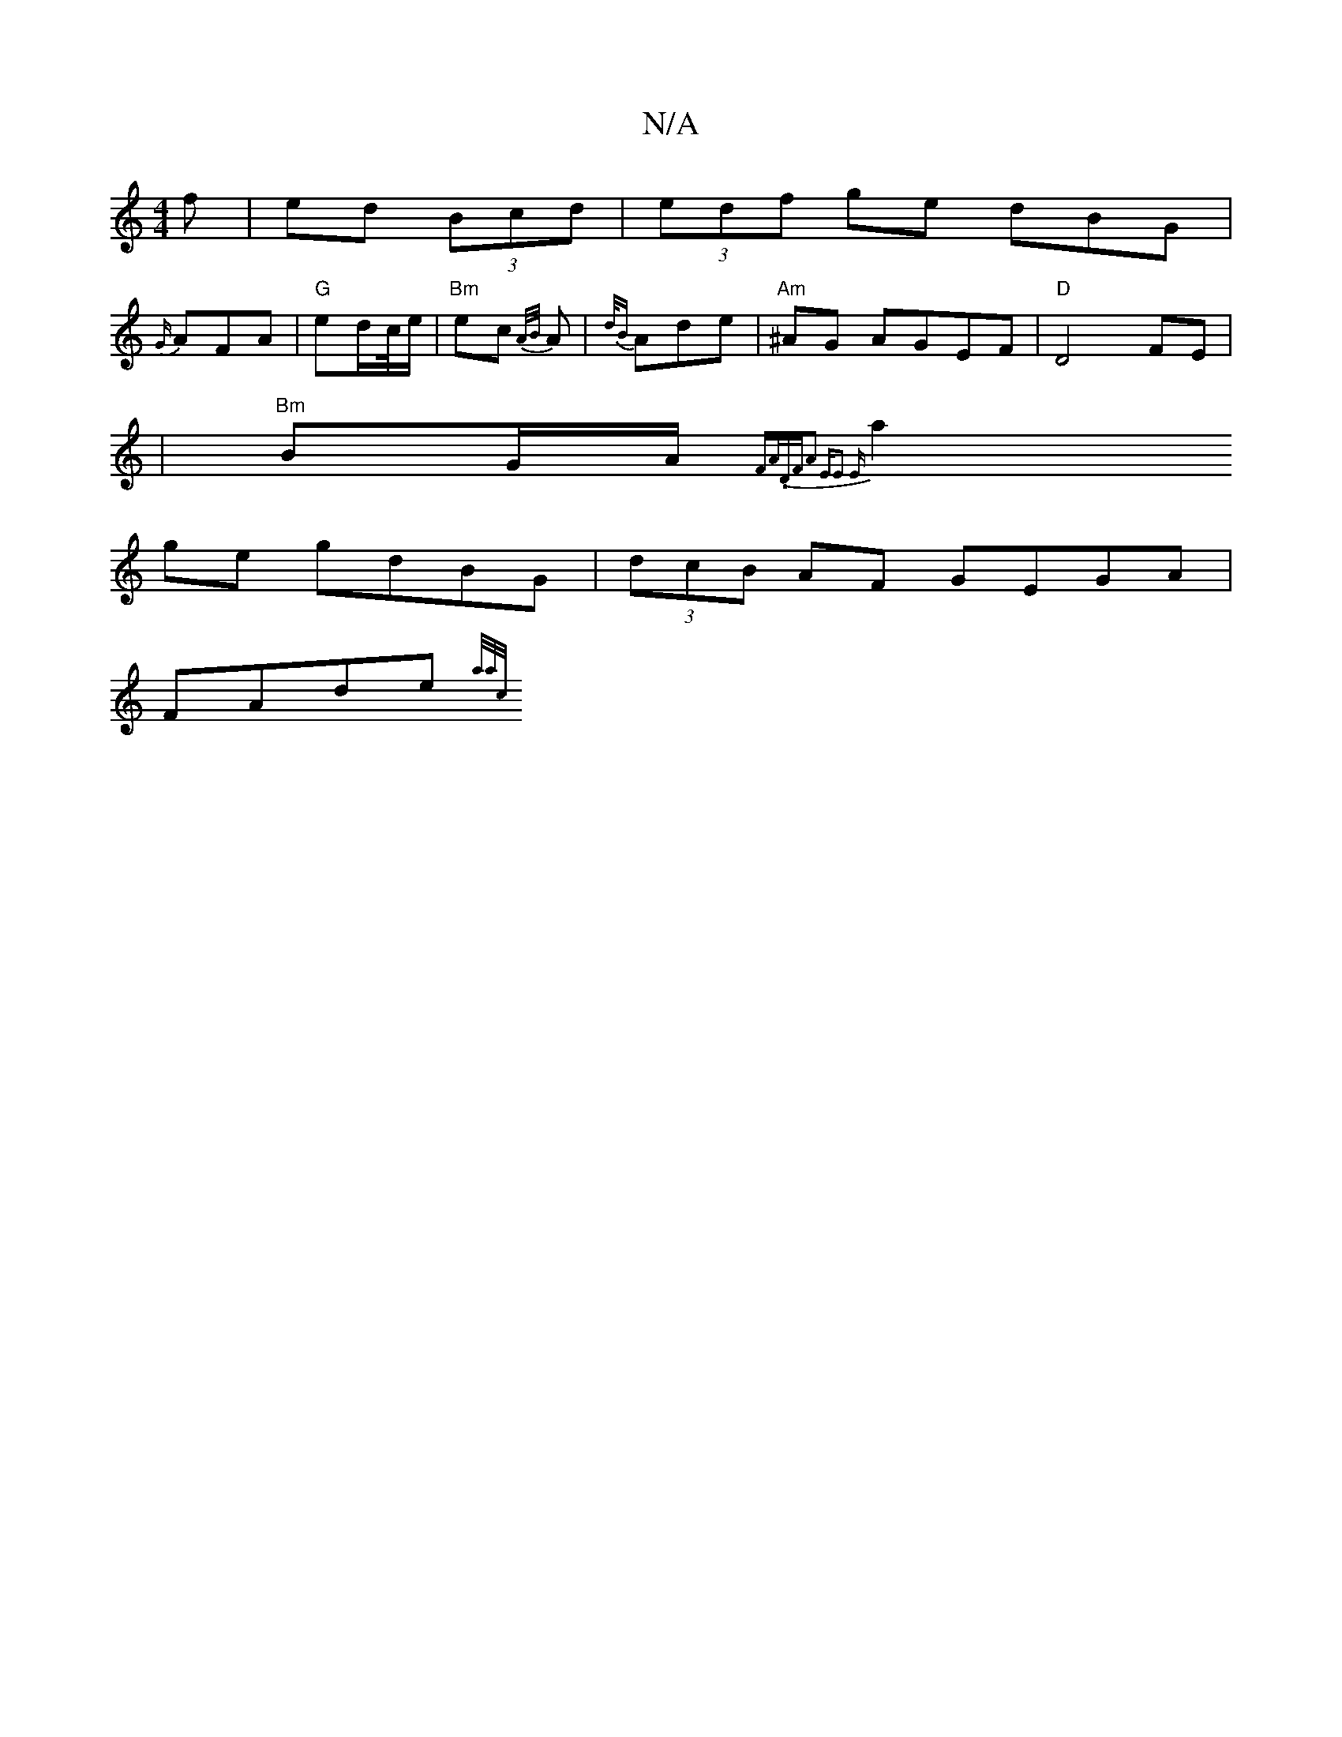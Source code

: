 X:1
T:N/A
M:4/4
R:N/A
K:Cmajor
f |ed (3Bcd | (3edf ge dBG|
{G/}AFA | "G" ed/c//e/ | "Bm"ec {A/B/}A|{d/B} Ade | "Am"^AG AGEF|"D"D4 FE|
|"Bm"BG/A/ {FA/."D/F/|A2 {"Em"E2 E:|
a2ge gdBG|(3dcB AF GEGA|
FAde {a/a/c/|]

F3/F/ EF/G/ | dB dB